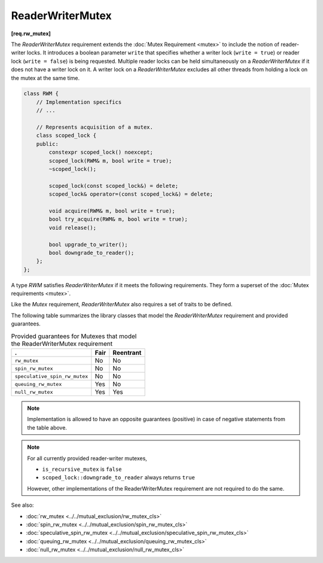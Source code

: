 .. SPDX-FileCopyrightText: 2019-2021 Intel Corporation
..
.. SPDX-License-Identifier: CC-BY-4.0

=================
ReaderWriterMutex
=================
**[req.rw_mutex]**

The `ReaderWriterMutex` requirement extends the :doc:`Mutex Requirement <mutex>` to include the notion of reader-writer locks.
It introduces a boolean parameter ``write`` that specifies whether a writer lock (``write = true``) or reader lock (``write = false``) is being requested.
Multiple reader locks can be held simultaneously on a `ReaderWriterMutex` if it does not have a writer lock on it.
A writer lock on a `ReaderWriterMutex` excludes all other threads from holding a lock on the mutex at the same time.

.. code:: cpp

    class RWM {
        // Implementation specifics
        // ...

        // Represents acquisition of a mutex.
        class scoped_lock {
        public:
            constexpr scoped_lock() noexcept;
            scoped_lock(RWM& m, bool write = true);
            ~scoped_lock();

            scoped_lock(const scoped_lock&) = delete;
            scoped_lock& operator=(const scoped_lock&) = delete;

            void acquire(RWM& m, bool write = true);
            bool try_acquire(RWM& m, bool write = true);
            void release();

            bool upgrade_to_writer();
            bool downgrade_to_reader();
        };
    };

A type `RWM` satisfies `ReaderWriterMutex` if it meets the following requirements.
They form a superset of the :doc:`Mutex requirements <mutex>`.

.. cpp:type:: RWM::scoped_lock

    Corresponding scoped-lock type.

.. namespace:: RWM::scoped_lock
	       
.. cpp:function:: RWM::scoped_lock()

    Constructs ``scoped_lock`` without acquiring any mutex.

.. cpp:function:: RWM::scoped_lock(RWM&, bool write = true)

    Constructs ``scoped_lock`` and acquires a lock on a given mutex. The lock is a writer lock if ``write`` is true; a reader lock otherwise.

.. cpp:function:: RWM::~scoped_lock()

    Releases a lock (if acquired).

.. cpp:function:: void RWM::scoped_lock::acquire(RWM&, bool write = true)

    Acquires a lock on a given mutex. The lock is a writer lock if ``write`` is true; it is a reader lock, otherwise.

.. cpp:function:: bool RWM::scoped_lock::try_acquire(RWM&, bool write = true)

    Attempts to acquire a lock on a given mutex. The lock is a writer lock if ``write`` is true; it is a reader lock, otherwise.
    Returns ``true`` if the lock is acquired, ``false`` otherwise.

.. cpp:function:: RWM::scoped_lock::release()

    Releases a lock. The effect is undefined if no lock is held.

.. cpp:function:: bool RWM::scoped_lock::upgrade_to_writer()

    Changes a reader lock to a writer lock. Returns ``false`` if lock was released and reacquired. Otherwise, returns ``true``, including the case when the lock was already a writer lock.

.. cpp:function:: bool RWM::scoped_lock::downgrade_to_reader()

    Changes a writer lock to a reader lock. Returns ``false`` if lock was released and reacquired. Otherwise, returns ``true``, including the case when the lock was already a reader lock.

Like the `Mutex` requirement, `ReaderWriterMutex` also requires a set of traits to be defined.

.. cpp:member:: static constexpr bool M::is_rw_mutex

    True if mutex is a reader-writer mutex; false, otherwise.

.. cpp:member:: static constexpr bool M::is_recursive_mutex

    True if mutex is a recursive mutex; false, otherwise.

.. cpp:member:: static constexpr bool M::is_fair_mutex

    True if mutex is fair; false, otherwise.

The following table summarizes the library classes that model the `ReaderWriterMutex` requirement and provided guarantees.

.. table:: Provided guarantees for Mutexes that model the ReaderWriterMutex requirement

    ============================= ============ =============
    .                             **Fair**     **Reentrant**
    ============================= ============ =============
    ``rw_mutex``                  No           No
    ----------------------------- ------------ -------------
    ``spin_rw_mutex``             No           No
    ----------------------------- ------------ -------------
    ``speculative_spin_rw_mutex`` No           No
    ----------------------------- ------------ -------------
    ``queuing_rw_mutex``          Yes          No
    ----------------------------- ------------ -------------
    ``null_rw_mutex``             Yes          Yes
    ============================= ============ =============

.. note::

    Implementation is allowed to have an opposite guarantees (positive) in case of negative statements from the table above.

.. note::

    For all currently provided reader-writer mutexes,

    * ``is_recursive_mutex`` is ``false``
    * ``scoped_lock::downgrade_to_reader`` always returns ``true``

    However, other implementations of the ReaderWriterMutex requirement are not required to do the same.

See also:

* :doc:`rw_mutex <../../mutual_exclusion/rw_mutex_cls>`
* :doc:`spin_rw_mutex <../../mutual_exclusion/spin_rw_mutex_cls>`
* :doc:`speculative_spin_rw_mutex <../../mutual_exclusion/speculative_spin_rw_mutex_cls>`
* :doc:`queuing_rw_mutex <../../mutual_exclusion/queuing_rw_mutex_cls>`
* :doc:`null_rw_mutex <../../mutual_exclusion/null_rw_mutex_cls>`

